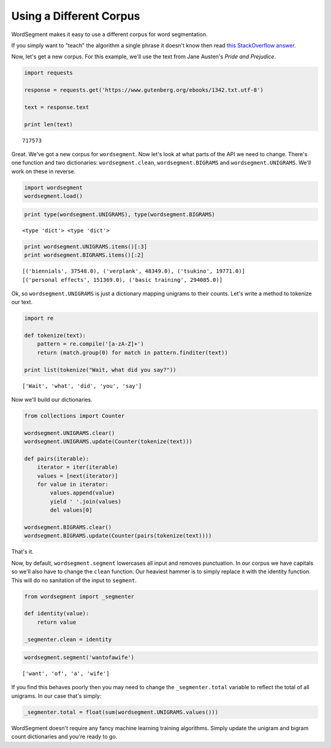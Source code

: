 Using a Different Corpus
========================

WordSegment makes it easy to use a different corpus for word
segmentation.

If you simply want to "teach" the algorithm a single phrase it doesn't
know then read `this StackOverflow
answer <http://stackoverflow.com/questions/20695825/english-word-segmentation-in-nlp>`__.

Now, let's get a new corpus. For this example, we'll use the text from
Jane Austen's *Pride and Prejudice*.

.. code:: python

    import requests

    response = requests.get('https://www.gutenberg.org/ebooks/1342.txt.utf-8')

    text = response.text

    print len(text)

.. parsed-literal::

    717573

Great. We've got a new corpus for ``wordsegment``. Now let's look at
what parts of the API we need to change. There's one function and two
dictionaries: ``wordsegment.clean``, ``wordsegment.BIGRAMS`` and
``wordsegment.UNIGRAMS``. We'll work on these in reverse.

.. code:: python

    import wordsegment
    wordsegment.load()

.. code:: python

    print type(wordsegment.UNIGRAMS), type(wordsegment.BIGRAMS)

.. parsed-literal::

    <type 'dict'> <type 'dict'>

.. code:: python

    print wordsegment.UNIGRAMS.items()[:3]
    print wordsegment.BIGRAMS.items()[:2]

.. parsed-literal::

    [('biennials', 37548.0), ('verplank', 48349.0), ('tsukino', 19771.0)]
    [('personal effects', 151369.0), ('basic training', 294085.0)]

Ok, so ``wordsegment.UNIGRAMS`` is just a dictionary mapping
unigrams to their counts. Let's write a method to tokenize our text.

.. code:: python

    import re

    def tokenize(text):
        pattern = re.compile('[a-zA-Z]+')
        return (match.group(0) for match in pattern.finditer(text))

    print list(tokenize("Wait, what did you say?"))

.. parsed-literal::

    ['Wait', 'what', 'did', 'you', 'say']

Now we'll build our dictionaries.

.. code:: python

    from collections import Counter

    wordsegment.UNIGRAMS.clear()
    wordsegment.UNIGRAMS.update(Counter(tokenize(text)))

    def pairs(iterable):
        iterator = iter(iterable)
        values = [next(iterator)]
        for value in iterator:
            values.append(value)
            yield ' '.join(values)
            del values[0]

    wordsegment.BIGRAMS.clear()
    wordsegment.BIGRAMS.update(Counter(pairs(tokenize(text))))

That's it.

Now, by default, ``wordsegment.segment`` lowercases all input and
removes punctuation. In our corpus we have capitals so we'll also have
to change the ``clean`` function. Our heaviest hammer is to simply
replace it with the identity function. This will do no sanitation of the
input to ``segment``.

.. code:: python

    from wordsegment import _segmenter

    def identity(value):
        return value

    _segmenter.clean = identity

.. code:: python

    wordsegment.segment('wantofawife')

.. parsed-literal::

    ['want', 'of', 'a', 'wife']

If you find this behaves poorly then you may need to change the
``_segmenter.total`` variable to reflect the total of all unigrams. In
our case that's simply:

.. code:: python

    _segmenter.total = float(sum(wordsegment.UNIGRAMS.values()))

WordSegment doesn't require any fancy machine learning training
algorithms. Simply update the unigram and bigram count dictionaries and
you're ready to go.
